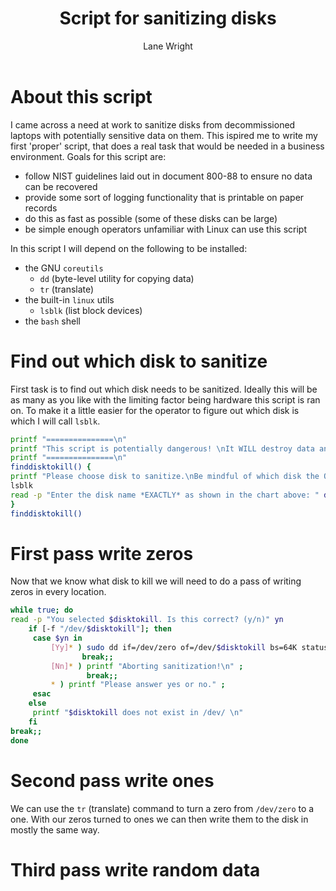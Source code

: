 #+title: Script for sanitizing disks
#+author: Lane Wright
#+PROPERTY: header-args :tangle sanitize.sh
#+auto_tangle: t

* About this script
I came across a need at work to sanitize disks from decommissioned laptops with potentially sensitive data on them.
This ispired me to write my first 'proper' script, that does a real task that would be needed in a business environment.
Goals for this script are:
 + follow NIST guidelines laid out in document 800-88 to ensure no data can be recovered
 + provide some sort of logging functionality that is printable on paper records
 + do this as fast as possible (some of these disks can be large)
 + be simple enough operators unfamiliar with Linux can use this script
In this script I will depend on the following to be installed:
 + the GNU =coreutils=
   + =dd= (byte-level utility for copying data)
   + =tr= (translate)
 + the built-in =linux= utils
   + =lsblk= (list block devices)
 + the =bash= shell
* Find out which disk to sanitize
First task is to find out which disk needs to be sanitized.
Ideally this will be as many as you like with the limiting factor being hardware this script is ran on.
To make it a little easier for the operator to figure out which disk is which I will call =lsblk=.
#+BEGIN_SRC bash :shebang "#!/bin/bash"
printf "===============\n"
printf "This script is potentially dangerous! \nIt WILL destroy data and make said data unrecoverable! \n"
printf "===============\n"
finddisktokill() {
printf "Please choose disk to sanitize.\nBe mindful of which disk the OS is written to! \n"
lsblk
read -p "Enter the disk name *EXACTLY* as shown in the chart above: " disktokill
}
finddisktokill()
#+END_SRC
* First pass write zeros
Now that we know what disk to kill we will need to do a pass of writing zeros in every location.
#+BEGIN_SRC bash
while true; do
read -p "You selected $disktokill. Is this correct? (y/n)" yn
    if [-f "/dev/$disktokill"]; then
     case $yn in
         [Yy]* ) sudo dd if=/dev/zero of=/dev/$disktokill bs=64K status=progress ;
                break;;
         [Nn]* ) printf "Aborting sanitization!\n" ;
                 break;;
         ,* ) printf "Please answer yes or no." ;
     esac
    else
     printf "$disktokill does not exist in /dev/ \n"
    fi
break;;
done
#+END_SRC
* Second pass write ones
We can use the =tr= (translate) command to turn a zero from =/dev/zero= to a one.
With our zeros turned to ones we can then write them to the disk in mostly the same way.
* Third pass write random data
